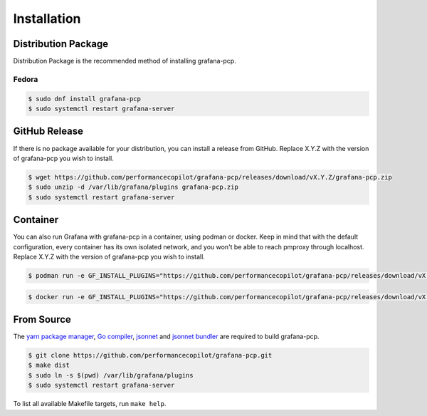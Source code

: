 Installation
============

Distribution Package
--------------------

Distribution Package is the recommended method of installing grafana-pcp.

Fedora
^^^^^^

.. code-block:: console

    $ sudo dnf install grafana-pcp
    $ sudo systemctl restart grafana-server


GitHub Release
--------------

If there is no package available for your distribution, you can install a release from GitHub.
Replace X.Y.Z with the version of grafana-pcp you wish to install.

.. code-block:: console

    $ wget https://github.com/performancecopilot/grafana-pcp/releases/download/vX.Y.Z/grafana-pcp.zip
    $ sudo unzip -d /var/lib/grafana/plugins grafana-pcp.zip
    $ sudo systemctl restart grafana-server


Container
---------

You can also run Grafana with grafana-pcp in a container, using podman or docker.
Keep in mind that with the default configuration, every container has its own isolated network, and you won't be able to reach pmproxy through localhost.
Replace X.Y.Z with the version of grafana-pcp you wish to install.

.. code-block:: console

    $ podman run -e GF_INSTALL_PLUGINS="https://github.com/performancecopilot/grafana-pcp/releases/download/vX.Y.Z/grafana-pcp.zip;grafana-pcp" -p 3000:3000 grafana/grafana

.. code-block:: console

    $ docker run -e GF_INSTALL_PLUGINS="https://github.com/performancecopilot/grafana-pcp/releases/download/vX.Y.Z/grafana-pcp.zip;grafana-pcp" -p 3000:3000 grafana/grafana


From Source
-----------

The `yarn package manager <https://yarnpkg.com>`_, `Go compiler <https://golang.org/>`_, `jsonnet <https://jsonnet.org/>`_ and `jsonnet bundler <https://github.com/jsonnet-bundler/jsonnet-bundler>`_ are required to build grafana-pcp.

.. code-block:: console

    $ git clone https://github.com/performancecopilot/grafana-pcp.git
    $ make dist
    $ sudo ln -s $(pwd) /var/lib/grafana/plugins
    $ sudo systemctl restart grafana-server

To list all available Makefile targets, run ``make help``.
